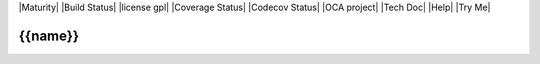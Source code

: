 |Maturity| |Build Status| |license gpl| |Coverage Status| |Codecov Status| |OCA project| |Tech Doc| |Help| |Try Me|

.. |icon| image:: {{icon}}

===============
|icon| {{name}}
===============
